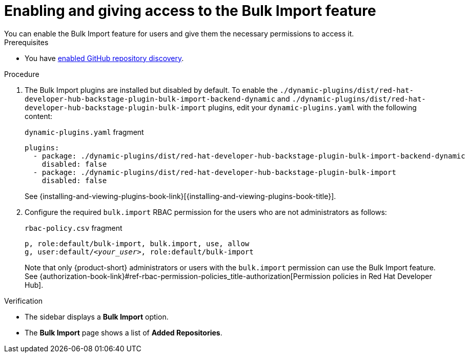 [id="enabling-and-giving-access-to-the-bulk-import-feature"]
= Enabling and giving access to the Bulk Import feature
You can enable the Bulk Import feature for users and give them the necessary permissions to access it.

.Prerequisites
* You have xref:enabling-github-repository-discovery[enabled GitHub repository discovery].

.Procedure

. The Bulk Import plugins are installed but disabled by default.
To enable the `./dynamic-plugins/dist/red-hat-developer-hub-backstage-plugin-bulk-import-backend-dynamic` and `./dynamic-plugins/dist/red-hat-developer-hub-backstage-plugin-bulk-import` plugins,
edit your `dynamic-plugins.yaml` with the following content:
+
.`dynamic-plugins.yaml` fragment
[source,yaml]
----
plugins:
  - package: ./dynamic-plugins/dist/red-hat-developer-hub-backstage-plugin-bulk-import-backend-dynamic
    disabled: false
  - package: ./dynamic-plugins/dist/red-hat-developer-hub-backstage-plugin-bulk-import
    disabled: false
----
+
See {installing-and-viewing-plugins-book-link}[{installing-and-viewing-plugins-book-title}].

. Configure the required `bulk.import` RBAC permission for the users who are not administrators as follows:
+
.`rbac-policy.csv` fragment
[source,csv,subs="+quotes"]
----
p, role:default/bulk-import, bulk.import, use, allow
g, user:default/__<your_user>__, role:default/bulk-import
----
+
Note that only {product-short} administrators or users with the `bulk.import` permission can use the Bulk Import feature. See {authorization-book-link}#ref-rbac-permission-policies_title-authorization[Permission policies in Red Hat Developer Hub].

.Verification
* The sidebar displays a *Bulk Import* option.
* The *Bulk Import* page shows a list of *Added Repositories*.

